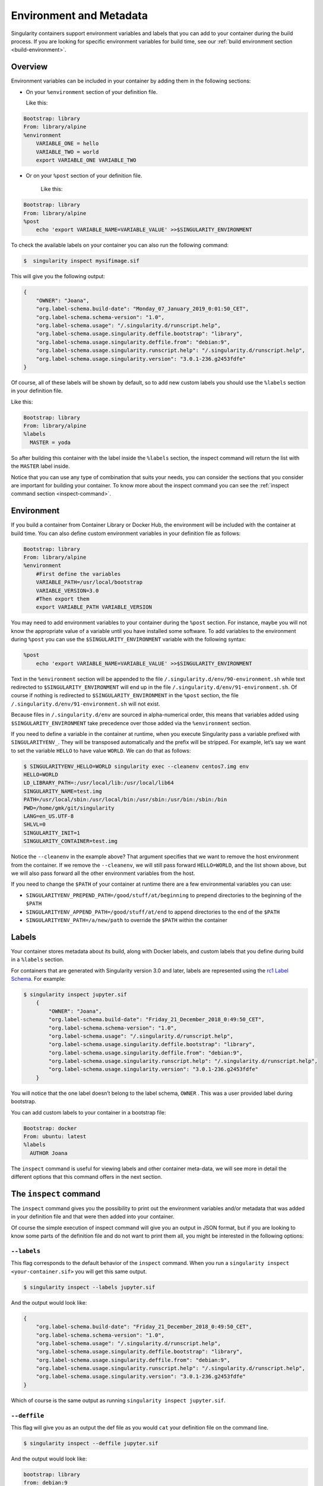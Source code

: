 .. _environment-and-metadata:

========================
Environment and Metadata
========================

.. _sec:envandmetadata:

Singularity containers support environment variables and labels that you
can add to your container during the build process.
If you are looking for specific environment variables for build time,
see our :ref:`build environment section <build-environment>`.

--------
Overview
--------

Environment variables can be included in your container by adding them in the following sections:

- On your ``%environment`` section of your definition file.

  Like this:

.. code-block:: singularity

        Bootstrap: library
        From: library/alpine
        %environment
            VARIABLE_ONE = hello
            VARIABLE_TWO = world
            export VARIABLE_ONE VARIABLE_TWO

- Or on your ``%post`` section of your definition file.

    Like this:

.. code-block:: singularity

        Bootstrap: library
        From: library/alpine
        %post
            echo 'export VARIABLE_NAME=VARIABLE_VALUE' >>$SINGULARITY_ENVIRONMENT

To check the available labels on your container you can also run the following command:

.. code-block:: singularity

    $  singularity inspect mysifimage.sif

This will give you the following output:

.. code-block:: singularity

      {
          "OWNER": "Joana",
          "org.label-schema.build-date": "Monday_07_January_2019_0:01:50_CET",
          "org.label-schema.schema-version": "1.0",
          "org.label-schema.usage": "/.singularity.d/runscript.help",
          "org.label-schema.usage.singularity.deffile.bootstrap": "library",
          "org.label-schema.usage.singularity.deffile.from": "debian:9",
          "org.label-schema.usage.singularity.runscript.help": "/.singularity.d/runscript.help",
          "org.label-schema.usage.singularity.version": "3.0.1-236.g2453fdfe"
      }

Of course, all of these labels will be shown by default, so to add new custom labels you
should use the ``%labels`` section in your definition file.

Like this:

.. code-block:: singularity

          Bootstrap: library
          From: library/alpine
          %labels
            MASTER = yoda

So after building this container with the label inside the ``%labels`` section, the inspect command
will return the list with the ``MASTER`` label inside.

Notice that you can use any type of combination that suits your needs, you can consider the sections that
you consider are important for building your container. To know more about the inspect command you can see the
:ref:`inspect command section <inspect-command>`.

-----------
Environment
-----------

If you build a container from Container Library or Docker Hub, the
environment will be included with the container at build time. You can
also define custom environment variables in your definition file as follows:

.. code-block:: singularity

    Bootstrap: library
    From: library/alpine
    %environment
        #First define the variables
        VARIABLE_PATH=/usr/local/bootstrap
        VARIABLE_VERSION=3.0
        #Then export them
        export VARIABLE_PATH VARIABLE_VERSION

You may need to add environment variables to your container during the
``%post`` section. For instance, maybe you will not know the appropriate
value of a variable until you have installed some software.
To add variables to the environment during ``%post`` you can use the
``$SINGULARITY_ENVIRONMENT`` variable with the following syntax:

.. code-block:: singularity

    %post
        echo 'export VARIABLE_NAME=VARIABLE_VALUE' >>$SINGULARITY_ENVIRONMENT

Text in the ``%environment`` section will be appended to the file ``/.singularity.d/env/90-environment.sh`` while text redirected
to ``$SINGULARITY_ENVIRONMENT`` will end up in the file ``/.singularity.d/env/91-environment.sh``.
Of course if nothing is redirected to ``$SINGULARITY_ENVIRONMENT`` in the ``%post`` section, the file ``/.singularity.d/env/91-environment.sh`` will not exist.

Because files in ``/.singularity.d/env`` are sourced in alpha-numerical order, this means that
variables added using ``$SINGULARITY_ENVIRONMENT`` take precedence over those added via the ``%environment``
section.

If you need to define a variable in the container at runtime, when you execute
Singularity pass a variable prefixed with ``SINGULARITYENV_``. They will be
transposed automatically and the prefix will be stripped. For example,
let’s say we want to set the variable ``HELLO`` to have value ``WORLD``. We can do that
as follows:

.. code-block:: singularity

    $ SINGULARITYENV_HELLO=WORLD singularity exec --cleanenv centos7.img env
    HELLO=WORLD
    LD_LIBRARY_PATH=:/usr/local/lib:/usr/local/lib64
    SINGULARITY_NAME=test.img
    PATH=/usr/local/sbin:/usr/local/bin:/usr/sbin:/usr/bin:/sbin:/bin
    PWD=/home/gmk/git/singularity
    LANG=en_US.UTF-8
    SHLVL=0
    SINGULARITY_INIT=1
    SINGULARITY_CONTAINER=test.img

Notice the ``--cleanenv`` in the example above? That argument specifies that we want
to remove the host environment from the container. If we remove the ``--cleanenv``,
we will still pass forward ``HELLO=WORLD``, and the list shown above, but we will
also pass forward all the other environment variables from the host.

If you need to change the ``$PATH`` of your container at runtime there are
a few environmental variables you can use:

-  ``SINGULARITYENV_PREPEND_PATH=/good/stuff/at/beginning`` to prepend directories to the beginning of the ``$PATH``

-  ``SINGULARITYENV_APPEND_PATH=/good/stuff/at/end`` to append directories to the end of the ``$PATH``

-  ``SINGULARITYENV_PATH=/a/new/path`` to override the ``$PATH`` within the container

------
Labels
------

Your container stores metadata about its build, along with Docker
labels, and custom labels that you define during build in a ``%labels`` section.

For containers that are generated with Singularity version 3.0 and
later, labels are represented using the `rc1 Label Schema <http://label-schema.org/rc1/>`_. For
example:

.. code-block:: singularity

    $ singularity inspect jupyter.sif
        {
            "OWNER": "Joana",
            "org.label-schema.build-date": "Friday_21_December_2018_0:49:50_CET",
            "org.label-schema.schema-version": "1.0",
            "org.label-schema.usage": "/.singularity.d/runscript.help",
            "org.label-schema.usage.singularity.deffile.bootstrap": "library",
            "org.label-schema.usage.singularity.deffile.from": "debian:9",
            "org.label-schema.usage.singularity.runscript.help": "/.singularity.d/runscript.help",
            "org.label-schema.usage.singularity.version": "3.0.1-236.g2453fdfe"
        }

You will notice that the one label doesn’t belong to the label schema, ``OWNER`` .
This was a user provided label during bootstrap.

You can add custom labels to your container in a bootstrap file:

.. code-block:: singularity

    Bootstrap: docker
    From: ubuntu: latest
    %labels
      AUTHOR Joana

The ``inspect`` command is useful for viewing labels and other container meta-data,
we will see more in detail the different options that this command offers in the next section.

-----------------------
The ``inspect`` command
-----------------------

.. _sec:inspect-command:

The ``inspect`` command gives you the possibility to print out the environment variables and/or metadata that was added in your definition file and that were then added into your container.

Of course the simple execution of inspect command will give you an output in JSON format, but if you are looking to know some parts of the definition file and do not want to print them all,
you might be interested in the following options:

^^^^^^^^^^^^
``--labels``
^^^^^^^^^^^^

This flag corresponds to the default behavior of the ``inspect`` command. When you run a ``singularity inspect <your-container.sif>`` you will get this same output.

.. code-block:: singularity

    $ singularity inspect --labels jupyter.sif

And the output would look like:

.. code-block:: singularity

    {
        "org.label-schema.build-date": "Friday_21_December_2018_0:49:50_CET",
        "org.label-schema.schema-version": "1.0",
        "org.label-schema.usage": "/.singularity.d/runscript.help",
        "org.label-schema.usage.singularity.deffile.bootstrap": "library",
        "org.label-schema.usage.singularity.deffile.from": "debian:9",
        "org.label-schema.usage.singularity.runscript.help": "/.singularity.d/runscript.help",
        "org.label-schema.usage.singularity.version": "3.0.1-236.g2453fdfe"
    }

Which of course is the same output as running ``singularity inspect jupyter.sif``.

^^^^^^^^^^^^^
``--deffile``
^^^^^^^^^^^^^

This flag will give you as an output the def file as you would ``cat`` your definition file on the command line.

.. code-block:: singularity

    $ singularity inspect --deffile jupyter.sif

And the output would look like:

.. code-block:: singularity

    bootstrap: library
    from: debian:9
    %help
      Container with Anaconda 2 (Conda 4.5.11 Canary) and Jupyter Notebook 5.6.0 for Debian 9.x (Stretch).
      This installation is based on Python 2.7.15
    %environment
      JUP_PORT=8888
      JUP_IPNAME=localhost
      export JUP_PORT JUP_IPNAME
    %startscript
      PORT=""
      if [ -n "$JUP_PORT" ]; then
      PORT="--port=${JUP_PORT}"
      fi

      IPNAME=""
      if [ -n "$JUP_IPNAME" ]; then
      IPNAME="--ip=${JUP_IPNAME}"
      fi

      exec jupyter notebook --allow-root ${PORT} ${IPNAME}

    %setup
      #Create the .condarc file where the environments/channels from conda are specified, these are pulled with preference to root
      cd /
      touch .condarc

    %post
      echo 'export RANDOM=123456' >>$SINGULARITY_ENVIRONMENT
      #Installing all dependencies
      apt-get update && apt-get -y upgrade
      apt-get -y install \
      build-essential \
      wget \
      bzip2 \
      ca-certificates \
      libglib2.0-0 \
      libxext6 \
      libsm6 \
      libxrender1 \
      git
      rm -rf /var/lib/apt/lists/*
      apt-get clean
      #Installing Anaconda 2 and Conda 4.5.11
      wget -c https://repo.continuum.io/archive/Anaconda2-5.3.0-Linux-x86_64.sh
      /bin/bash Anaconda2-5.3.0-Linux-x86_64.sh -bfp /usr/local
      #Conda configuration of channels from .condarc file
      conda config --file /.condarc --add channels defaults
      conda config --file /.condarc --add channels conda-forge
      conda update conda
      #List installed environments
      conda list

Which is the definition file for the ``jupyter.sif`` container.

^^^^^^^^^^^^^^^
``--runscript``
^^^^^^^^^^^^^^^

This flag shows the runscript for the image.

.. code-block:: singularity

    $ singularity inspect --runscript jupyter.sif

And the output would look like:

.. code-block:: singularity

    #!/bin/sh
    OCI_ENTRYPOINT=""
    OCI_CMD="bash"
    # ENTRYPOINT only - run entrypoint plus args
    if [ -z "$OCI_CMD" ] && [ -n "$OCI_ENTRYPOINT" ]; then
    SINGULARITY_OCI_RUN="${OCI_ENTRYPOINT} $@"
    fi

    # CMD only - run CMD or override with args
    if [ -n "$OCI_CMD" ] && [ -z "$OCI_ENTRYPOINT" ]; then
    if [ $# -gt 0 ]; then
        SINGULARITY_OCI_RUN="$@"
    else
        SINGULARITY_OCI_RUN="${OCI_CMD}"
    fi
    fi

    # ENTRYPOINT and CMD - run ENTRYPOINT with CMD as default args
    # override with user provided args
    if [ $# -gt 0 ]; then
    SINGULARITY_OCI_RUN="${OCI_ENTRYPOINT} $@"
    else
    SINGULARITY_OCI_RUN="${OCI_ENTRYPOINT} ${OCI_CMD}"
    fi

    exec $SINGULARITY_OCI_RUN

^^^^^^^^^^
``--test``
^^^^^^^^^^

This flag shows the test script for the image.

.. code-block:: singularity

    $ singularity inspect --test jupyter.sif

This will output the corresponding ``%test`` section from the definition file.

- ``--environment``

This flag shows the environment settings for the image. The respective environment variables set in ``%environment`` section ( So the ones in ``90-environment.sh`` ) and ``SINGULARITY_ENV`` variables set at runtime (that are located in``91-environment.sh``) will be printed out.

.. code-block:: singularity

    $ singularity inspect --environment jupyter.sif

And the output would look like:

.. code-block:: singularity

    ==90-environment.sh==
    #!/bin/sh

    JUP_PORT=8888
    JUP_IPNAME=localhost
    export JUP_PORT JUP_IPNAME

    ==91-environment.sh==
    export RANDOM=123456

As you can see, the ``JUP_PORT`` and ``JUP_IPNAME`` were previously defined in the ``%environment`` section of the defintion file,
while the RANDOM variable shown regards to the use of ``SINGULARITYENV_`` variables, so in this case ``SINGULARITYENV_RANDOM`` variable was set and exported at runtime.

^^^^^^^^^^^^^^
``--helpfile``
^^^^^^^^^^^^^^

This flag will show the container's description in the ``%help`` section of its definition file.

You can call it this way:

.. code-block:: singularity

    $ singularity inspect --helpfile jupyter.sif

And the output would look like:

.. code-block:: singularity

    Container with Anaconda 2 (Conda 4.5.11 Canary) and Jupyter Notebook 5.6.0 for Debian 9.x (Stretch).
    This installation is based on Python 2.7.15

- ``--json``

This flag gives you the possibility to output your labels in a JSON format.

You can call it this way:

.. code-block:: singularity

    $ singularity inspect --json jupyter.sif

And the output would look like:

.. code-block:: singularity

    {
	     "attributes": {
		     "labels": "{\n\t\"org.label-schema.build-date\": \"Friday_21_December_2018_0:49:50_CET\",\n\t\"org.label-schema.schema-version\": \"1.0\",\n\t\"org.label-schema.usage\": \"/.singularity.d/runscript.help\",\n\t\"org.label-schema.usage.singularity.deffile.bootstrap\": \"library\",\n\t\"org.label-schema.usage.singularity.deffile.from\": \"debian:9\",\n\t\"org.label-schema.usage.singularity.runscript.help\": \"/.singularity.d/runscript.help\",\n\t\"org.label-schema.usage.singularity.version\": \"3.0.1-236.g2453fdfe\"\n}"
	     },
	     "type": "container"
    }

------------------
Container Metadata
------------------

Inside of the container, metadata is stored in the ``/.singularity.d`` directory. You
probably shouldn’t edit any of these files directly but it may be
helpful to know where they are and what they do:

.. code-block:: singularity

    /.singularity.d/

    ├── actions
    │   ├── exec
    │   ├── run
    │   ├── shell
    │   ├── start
    │   └── test
    ├── env
    │   ├── 01-base.sh
    |   ├── 10-docker2singularity.sh
    │   ├── 90-environment.sh
    │   ├── 91-environment.sh
    |   ├── 94-appsbase.sh
    │   ├── 95-apps.sh
    │   └── 99-base.sh
    ├── labels.json
    ├── libs
    ├── runscript
    ├── runscript.help
    ├── Singularity
    └── startscript

-  **actions**: This directory contains helper scripts to allow the
   container to carry out the action commands. (e.g. ``exec`` , ``run`` or ``shell``)
   In later versions of Singularity, these files may be dynamically written at runtime.

-  **env**: All *.sh files in this directory are sourced in
   alpha-numeric order when the container is initiated. For legacy
   purposes there is a symbolic link called ``/environment`` that points to ``/.singularity.d/env/90-environment.sh``.

-  **labels.json**: The json file that stores a containers labels
   described above.

-  **libs**: At runtime the user may request some host-system libraries
   to be mapped into the container (with the ``--nv`` option for example). If so,
   this is their destination.

-  **runscript**: The commands in this file will be executed when the
   container is invoked with the ``run`` command or called as an executable. For
   legacy purposes there is a symbolic link called ``/singularity`` that points to this
   file.

-  **runscript.help**: Contains the description that was added in the ``%help`` section.

-  **Singularity**: This is the definition file that was used to generate
   the container. If more than 1 definition file was used to generate the
   container additional Singularity files will appear in numeric order
   in a sub-directory called ``bootstrap_history``.

-  **startscript**: The commands in this file will be executed when the
   container is invoked with the ``instance start`` command.
